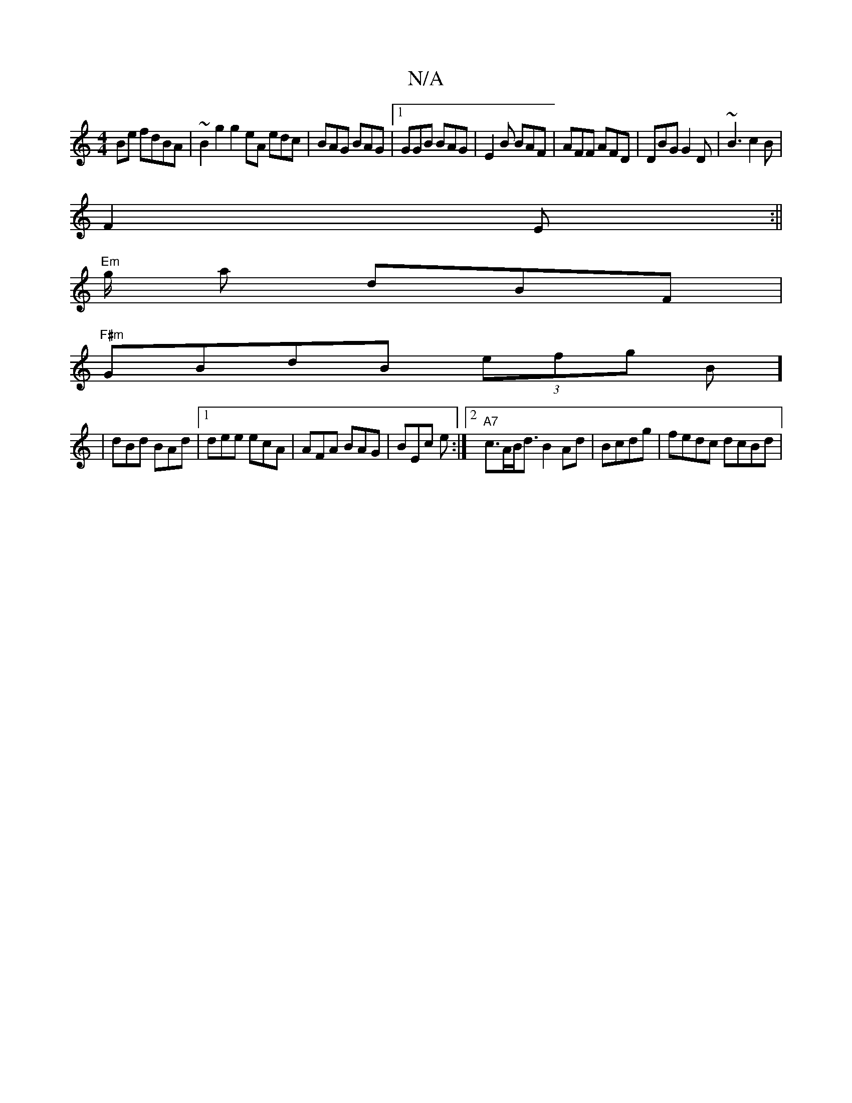 X:1
T:N/A
M:4/4
R:N/A
K:Cmajor
2 Be fdBA | ~B2 g2 g2 eA edc|BAG BAG|1 GGB BAG|E2B BAF|AFF AFD|DBG G2D|~B3 c2B|
F2 E :||
"Em"g/2 a dBF|
"F#m" GBdB (3efg B]
| dBd BAd |1 dee ecA | AFA BAG | BEc e :|2 "A7"c>AB<d B2Ad|Bcdg | fedc dcBd|